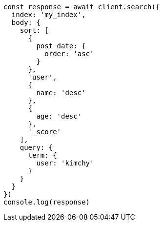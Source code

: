 // This file is autogenerated, DO NOT EDIT
// Use `node scripts/generate-docs-examples.js` to generate the docs examples

[source, js]
----
const response = await client.search({
  index: 'my_index',
  body: {
    sort: [
      {
        post_date: {
          order: 'asc'
        }
      },
      'user',
      {
        name: 'desc'
      },
      {
        age: 'desc'
      },
      '_score'
    ],
    query: {
      term: {
        user: 'kimchy'
      }
    }
  }
})
console.log(response)
----

